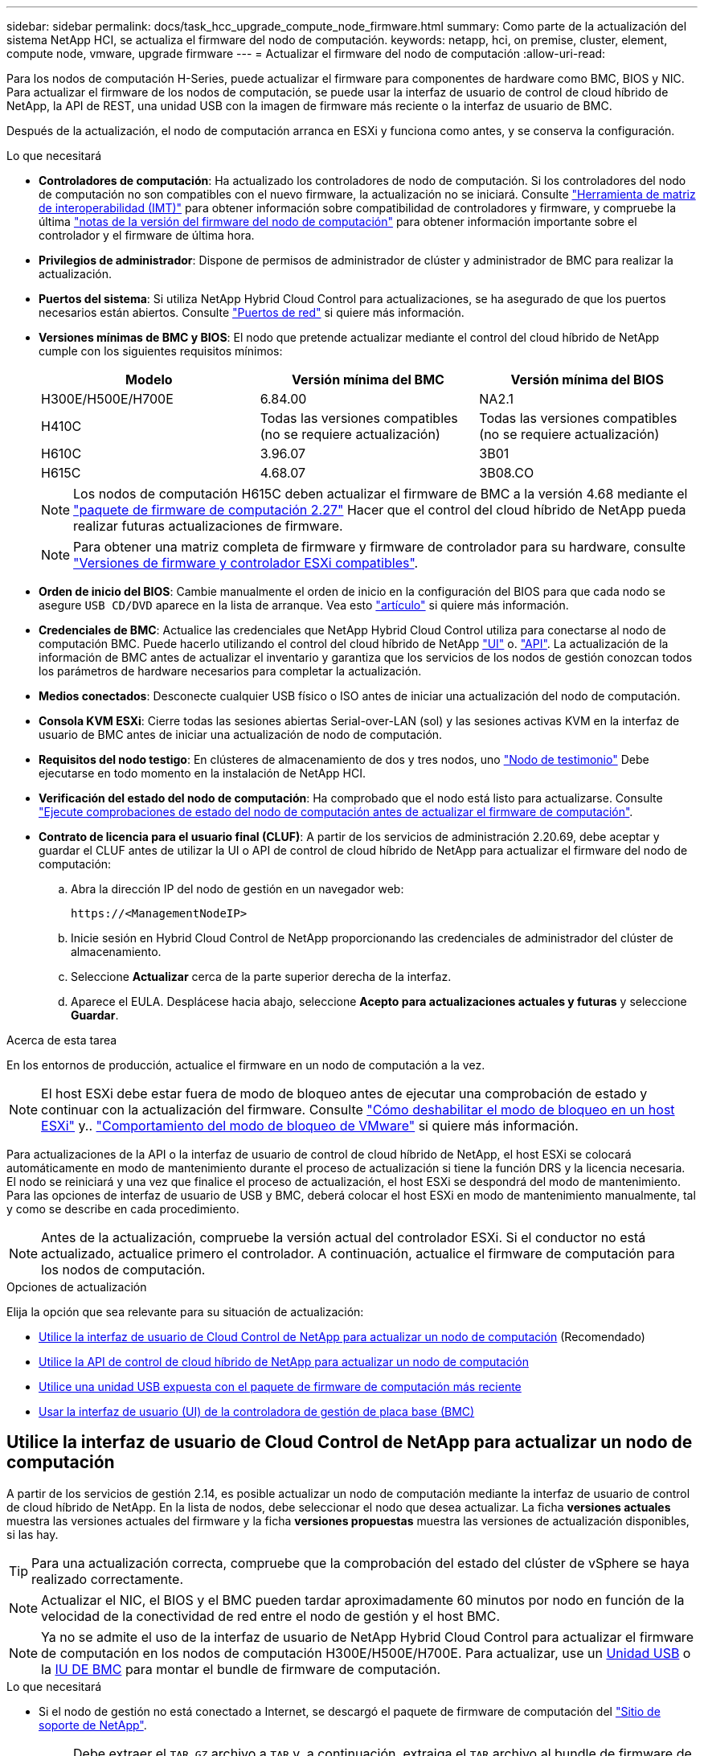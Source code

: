 ---
sidebar: sidebar 
permalink: docs/task_hcc_upgrade_compute_node_firmware.html 
summary: Como parte de la actualización del sistema NetApp HCI, se actualiza el firmware del nodo de computación. 
keywords: netapp, hci, on premise, cluster, element, compute node, vmware, upgrade firmware 
---
= Actualizar el firmware del nodo de computación
:allow-uri-read: 


[role="lead"]
Para los nodos de computación H-Series, puede actualizar el firmware para componentes de hardware como BMC, BIOS y NIC. Para actualizar el firmware de los nodos de computación, se puede usar la interfaz de usuario de control de cloud híbrido de NetApp, la API de REST, una unidad USB con la imagen de firmware más reciente o la interfaz de usuario de BMC.

Después de la actualización, el nodo de computación arranca en ESXi y funciona como antes, y se conserva la configuración.

.Lo que necesitará
* *Controladores de computación*: Ha actualizado los controladores de nodo de computación. Si los controladores del nodo de computación no son compatibles con el nuevo firmware, la actualización no se iniciará. Consulte https://mysupport.netapp.com/matrix["Herramienta de matriz de interoperabilidad (IMT)"^] para obtener información sobre compatibilidad de controladores y firmware, y compruebe la última link:rn_relatedrn.html["notas de la versión del firmware del nodo de computación"] para obtener información importante sobre el controlador y el firmware de última hora.
* *Privilegios de administrador*: Dispone de permisos de administrador de clúster y administrador de BMC para realizar la actualización.
* *Puertos del sistema*: Si utiliza NetApp Hybrid Cloud Control para actualizaciones, se ha asegurado de que los puertos necesarios están abiertos. Consulte link:hci_prereqs_required_network_ports.html["Puertos de red"] si quiere más información.
* *Versiones mínimas de BMC y BIOS*: El nodo que pretende actualizar mediante el control del cloud híbrido de NetApp cumple con los siguientes requisitos mínimos:
+
[cols="3*"]
|===
| Modelo | Versión mínima del BMC | Versión mínima del BIOS 


| H300E/H500E/H700E | 6.84.00 | NA2.1 


| H410C​ | Todas las versiones compatibles (no se requiere actualización)​ | Todas las versiones compatibles (no se requiere actualización)​ 


| H610C​ | 3.96.07​ | 3B01 


| H615C​ | 4.68.07 | 3B08.CO ​ ​ 
|===
+

NOTE: Los nodos de computación H615C deben actualizar el firmware de BMC a la versión 4.68 mediante el link:rn_compute_firmware_2.27.html["paquete de firmware de computación 2.27"] Hacer que el control del cloud híbrido de NetApp pueda realizar futuras actualizaciones de firmware.

+

NOTE: Para obtener una matriz completa de firmware y firmware de controlador para su hardware, consulte link:firmware_driver_versions.html["Versiones de firmware y controlador ESXi compatibles"].

* *Orden de inicio del BIOS*: Cambie manualmente el orden de inicio en la configuración del BIOS para que cada nodo se asegure `USB CD/DVD` aparece en la lista de arranque. Vea esto link:https://kb.netapp.com/Advice_and_Troubleshooting/Hybrid_Cloud_Infrastructure/NetApp_HCI/Known_issues_and_workarounds_for_Compute_Node_upgrades#BootOrder["artículo"^] si quiere más información.
* *Credenciales de BMC*: Actualice las credenciales que NetApp Hybrid Cloud Control utiliza para conectarse al nodo de computación BMC. Puede hacerlo utilizando el control del cloud híbrido de NetApp link:task_hcc_edit_bmc_info.html#use-netapp-hybrid-cloud-control-to-edit-bmc-information["UI"] o. link:task_hcc_edit_bmc_info.html#use-the-rest-api-to-edit-bmc-information["API"]. La actualización de la información de BMC antes de actualizar el inventario y garantiza que los servicios de los nodos de gestión conozcan todos los parámetros de hardware necesarios para completar la actualización.
* *Medios conectados*: Desconecte cualquier USB físico o ISO antes de iniciar una actualización del nodo de computación.
* *Consola KVM ESXi*: Cierre todas las sesiones abiertas Serial-over-LAN (sol) y las sesiones activas KVM en la interfaz de usuario de BMC antes de iniciar una actualización de nodo de computación.
* *Requisitos del nodo testigo*: En clústeres de almacenamiento de dos y tres nodos, uno link:concept_hci_nodes.html["Nodo de testimonio"] Debe ejecutarse en todo momento en la instalación de NetApp HCI.
* *Verificación del estado del nodo de computación*: Ha comprobado que el nodo está listo para actualizarse. Consulte link:task_upgrade_compute_prechecks.html["Ejecute comprobaciones de estado del nodo de computación antes de actualizar el firmware de computación"].
* *Contrato de licencia para el usuario final (CLUF)*: A partir de los servicios de administración 2.20.69, debe aceptar y guardar el CLUF antes de utilizar la UI o API de control de cloud híbrido de NetApp para actualizar el firmware del nodo de computación:
+
.. Abra la dirección IP del nodo de gestión en un navegador web:
+
[listing]
----
https://<ManagementNodeIP>
----
.. Inicie sesión en Hybrid Cloud Control de NetApp proporcionando las credenciales de administrador del clúster de almacenamiento.
.. Seleccione *Actualizar* cerca de la parte superior derecha de la interfaz.
.. Aparece el EULA. Desplácese hacia abajo, seleccione *Acepto para actualizaciones actuales y futuras* y seleccione *Guardar*.




.Acerca de esta tarea
En los entornos de producción, actualice el firmware en un nodo de computación a la vez.


NOTE: El host ESXi debe estar fuera de modo de bloqueo antes de ejecutar una comprobación de estado y continuar con la actualización del firmware. Consulte link:https://kb.netapp.com/Advice_and_Troubleshooting/Hybrid_Cloud_Infrastructure/NetApp_HCI/How_to_disable_lockdown_mode_on_ESXi_host["Cómo deshabilitar el modo de bloqueo en un host ESXi"^] y.. link:https://docs.vmware.com/en/VMware-vSphere/7.0/com.vmware.vsphere.security.doc/GUID-F8F105F7-CF93-46DF-9319-F8991839D265.html["Comportamiento del modo de bloqueo de VMware"^] si quiere más información.

Para actualizaciones de la API o la interfaz de usuario de control de cloud híbrido de NetApp, el host ESXi se colocará automáticamente en modo de mantenimiento durante el proceso de actualización si tiene la función DRS y la licencia necesaria. El nodo se reiniciará y una vez que finalice el proceso de actualización, el host ESXi se despondrá del modo de mantenimiento. Para las opciones de interfaz de usuario de USB y BMC, deberá colocar el host ESXi en modo de mantenimiento manualmente, tal y como se describe en cada procedimiento.


NOTE: Antes de la actualización, compruebe la versión actual del controlador ESXi. Si el conductor no está actualizado, actualice primero el controlador. A continuación, actualice el firmware de computación para los nodos de computación.

.Opciones de actualización
Elija la opción que sea relevante para su situación de actualización:

* <<Utilice la interfaz de usuario de Cloud Control de NetApp para actualizar un nodo de computación>> (Recomendado)
* <<Utilice la API de control de cloud híbrido de NetApp para actualizar un nodo de computación>>
* <<Utilice una unidad USB expuesta con el paquete de firmware de computación más reciente>>
* <<Usar la interfaz de usuario (UI) de la controladora de gestión de placa base (BMC)>>




== Utilice la interfaz de usuario de Cloud Control de NetApp para actualizar un nodo de computación

A partir de los servicios de gestión 2.14, es posible actualizar un nodo de computación mediante la interfaz de usuario de control de cloud híbrido de NetApp. En la lista de nodos, debe seleccionar el nodo que desea actualizar. La ficha *versiones actuales* muestra las versiones actuales del firmware y la ficha *versiones propuestas* muestra las versiones de actualización disponibles, si las hay.


TIP: Para una actualización correcta, compruebe que la comprobación del estado del clúster de vSphere se haya realizado correctamente.


NOTE: Actualizar el NIC, el BIOS y el BMC pueden tardar aproximadamente 60 minutos por nodo en función de la velocidad de la conectividad de red entre el nodo de gestión y el host BMC.


NOTE: Ya no se admite el uso de la interfaz de usuario de NetApp Hybrid Cloud Control para actualizar el firmware de computación en los nodos de computación H300E/H500E/H700E. Para actualizar, use un <<manual_method_USB,Unidad USB>> o la <<manual_method_BMC,IU DE BMC>> para montar el bundle de firmware de computación.

.Lo que necesitará
* Si el nodo de gestión no está conectado a Internet, se descargó el paquete de firmware de computación del https://mysupport.netapp.com/site/products/all/details/netapp-hci/downloads-tab/download/62542/Compute_Firmware_Bundle["Sitio de soporte de NetApp"^].
+

NOTE: Debe extraer el `TAR.GZ` archivo a `TAR` y, a continuación, extraiga el `TAR` archivo al bundle de firmware de computación.



.Pasos
. Abra la dirección IP del nodo de gestión en un navegador web:
+
[listing]
----
https://<ManagementNodeIP>
----
. Inicie sesión en Hybrid Cloud Control de NetApp proporcionando las credenciales de administrador del clúster de almacenamiento.
. Seleccione *Actualizar* cerca de la parte superior derecha de la interfaz.
. En la página *actualizaciones*, seleccione *firmware de computación*.
. Seleccione el clúster que desea actualizar.
+
Verá los nodos del clúster junto con las versiones de firmware actuales y las versiones más recientes, si están disponibles para su actualización.

. Seleccione *examinar* para cargar el paquete de firmware de computación que descargó de https://mysupport.netapp.com/site/products/all/details/netapp-hci/downloads-tab["Sitio de soporte de NetApp"^].
. Espere a que finalice la carga. Una barra de progreso muestra el estado de la carga.
+

TIP: La carga del archivo se realizará en segundo plano si se desplaza fuera de la ventana del explorador.

+
Se muestra un mensaje en pantalla después de que el archivo se haya cargado y validado correctamente. La validación puede tardar varios minutos.

. Seleccione el bundle de firmware de computación.
. Seleccione *Iniciar actualización*.
+
Después de seleccionar *Iniciar actualización*, la ventana muestra comprobaciones de estado fallidas, si las hay.

+

CAUTION: La actualización no se puede pausar una vez que se inicia. El firmware se actualizará secuencialmente en el siguiente orden: NIC, BIOS y BMC. No inicie sesión en la interfaz de usuario del BMC durante la actualización. Al iniciar sesión en el BMC se finaliza la sesión de control de nube híbrida en serie en LAN (sol) que supervisa el proceso de actualización.

. Si las comprobaciones de estado del clúster o del nodo pasan con advertencias, pero sin fallos críticos, verá *preparado para actualizarse*. Seleccione *Actualizar nodo*.
+

NOTE: Mientras la actualización está en curso, puede salir de la página y volver a ella más tarde para continuar supervisando el progreso. Durante la actualización, la interfaz de usuario muestra varios mensajes acerca del estado de la actualización.

+

CAUTION: Al actualizar el firmware en los nodos de computación H610C y H615C, no abra la consola de serie en LAN (sol) a través de la interfaz de usuario web de BMC. Esto puede provocar un error en la actualización.

+
La interfaz de usuario muestra un mensaje una vez completada la actualización. Es posible descargar registros una vez completada la actualización. Para obtener más información sobre los distintos cambios de estado de actualización, consulte <<Cambios de estado de actualización>>.




TIP: Si se produce un fallo durante la actualización, el control de cloud híbrido de NetApp reinicia el nodo, lo desconecta del modo de mantenimiento y muestra el estado del fallo con un enlace al registro de errores. Puede descargar el registro de errores, que contiene instrucciones específicas o vínculos a artículos de la base de conocimientos, para diagnosticar y corregir cualquier problema. Para obtener información adicional sobre los problemas de actualización del firmware de los nodos de computación mediante el control de cloud híbrido de NetApp, consulte este tema link:https://kb.netapp.com/Advice_and_Troubleshooting/Hybrid_Cloud_Infrastructure/NetApp_HCI/Known_issues_and_workarounds_for_Compute_Node_upgrades["KB"^] artículo.



=== Cambios de estado de actualización

A continuación, se muestran los distintos estados que la interfaz de usuario muestra antes, durante y después del proceso de actualización:

[cols="2*"]
|===
| Estado de actualización | Descripción 


| Nodo con errores una o varias comprobaciones de estado. Expanda para ver los detalles. | Error en una o más comprobaciones del estado. 


| Error | Se produjo un error durante la actualización. Puede descargar el registro de errores y enviarlo al soporte de NetApp. 


| No se puede detectar | Este estado se muestra si el control de cloud híbrido de NetApp no puede consultar el nodo de computación cuando el activo de nodo de computación no tiene la etiqueta de hardware. 


| Listo para actualizarse. | Todas las comprobaciones de estado se han pasado correctamente y el nodo está listo para actualizarse. 


| Se produjo un error durante la actualización. | La actualización genera esta notificación cuando se produce un error grave. Descargue los registros seleccionando el enlace *Descargar registros* para ayudar a resolver el error. Puede intentar actualizar de nuevo después de resolver el error. 


| La actualización del nodo está en curso. | La actualización está en curso. Una barra de progreso muestra el estado de la actualización. 
|===


== Utilice la API de control de cloud híbrido de NetApp para actualizar un nodo de computación

Puede utilizar las API para actualizar cada nodo de computación en un clúster a la versión de firmware más reciente. Puede utilizar una herramienta de automatización que prefiera para ejecutar las API. El flujo de trabajo de API que se documenta aquí, utiliza la interfaz de usuario de API DE REST disponible en el nodo de gestión como ejemplo.


NOTE: Ya no se admite el uso de la interfaz de usuario de NetApp Hybrid Cloud Control para actualizar el firmware de computación en los nodos de computación H300E/H500E/H700E. Para actualizar, use un <<manual_method_USB,Unidad USB>> o la <<manual_method_BMC,IU DE BMC>> para montar el bundle de firmware de computación.

.Lo que necesitará
Los activos de nodos de computación, incluidos los activos de hardware y vCenter, deben conocer los activos de los nodos de gestión. Puede usar las API del servicio de inventario para verificar activos (`https://<ManagementNodeIP>/inventory/1/`).

.Pasos
. Vaya al software NetApp HCI https://mysupport.netapp.com/site/products/all/details/netapp-hci/downloads-tab/download/62542/Compute_Firmware_Bundle["descargue la página"^] y descargue el paquete de firmware de computación más reciente en un dispositivo al que se pueda acceder el nodo de gestión.
. Cargue el paquete de firmware de computación en el nodo de gestión:
+
.. Abra la interfaz de usuario de LA API DE REST del nodo de gestión en el nodo de gestión:
+
[listing]
----
https://<ManagementNodeIP>/package-repository/1/
----
.. Seleccione *autorizar* y complete lo siguiente:
+
... Introduzca el nombre de usuario y la contraseña del clúster.
... Introduzca el ID de cliente as `mnode-client`.
... Seleccione *autorizar* para iniciar una sesión.
... Cierre la ventana de autorización.


.. En la interfaz de usuario DE LA API DE REST, seleccione *POST /packages*.
.. Seleccione *probar*.
.. Seleccione *Browse* y seleccione el paquete de firmware de computación.
.. Seleccione *Ejecutar* para iniciar la carga.
.. En la respuesta, copie y guarde el ID de bundle de firmware de computación (`"id"`) para usar en un paso posterior.


. Compruebe el estado de la carga.
+
.. En la interfaz de usuario de la API DE REST, seleccione *GET​ /packages​/{id}​/status*.
.. Seleccione *probar*.
.. Introduzca el ID del paquete de firmware de computación que copió en el paso anterior en *id*.
.. Seleccione *Ejecutar* para iniciar la solicitud de estado.
+
La respuesta indica `state` como `SUCCESS` cuando finalice.

.. En la respuesta, copie y guarde el nombre de paquete de firmware de computación (`"name"`) y la versión (`"version"`) para usar en un paso posterior.


. Busque el ID de controladora de computación y el ID de hardware de nodos para el nodo que planea actualizar:
+
.. Abra la interfaz de usuario de la API DE REST del servicio de inventario en el nodo de gestión:
+
[listing]
----
https://<ManagementNodeIP>/inventory/1/
----
.. Seleccione *autorizar* y complete lo siguiente:
+
... Introduzca el nombre de usuario y la contraseña del clúster.
... Introduzca el ID de cliente as `mnode-client`.
... Seleccione *autorizar* para iniciar una sesión.
... Cierre la ventana de autorización.


.. En la interfaz de usuario DE LA API DE REST, seleccione *GET /Installations*.
.. Seleccione *probar*.
.. Seleccione *Ejecutar*.
.. Desde la respuesta, copie el ID del activo de instalación (`"id"`).
.. En la interfaz de usuario DE LA API DE REST, seleccione *GET /Installations/{id}*.
.. Seleccione *probar*.
.. Pegue el ID de activo de instalación en el campo *id*.
.. Seleccione *Ejecutar*.
.. En la respuesta, copie y guarde el ID de controladora del clúster (`"controllerId"`)Y el ID de hardware del nodo (`"hardwareId"`) para usar en un paso posterior:
+
[listing, subs="+quotes"]
----
"compute": {
  "errors": [],
  "inventory": {
    "clusters": [
      {
        "clusterId": "Test-1B",
        *"controllerId": "a1b23456-c1d2-11e1-1234-a12bcdef123a",*
----
+
[listing, subs="+quotes"]
----
"nodes": [
  {
    "bmcDetails": {
      "bmcAddress": "10.111.0.111",
      "credentialsAvailable": true,
      "credentialsValidated": true
    },
    "chassisSerialNumber": "111930011231",
    "chassisSlot": "D",
    *"hardwareId": "123a4567-01b1-1243-a12b-11ab11ab0a15",*
    "hardwareTag": "00000000-0000-0000-0000-ab1c2de34f5g",
    "id": "e1111d10-1a1a-12d7-1a23-ab1cde23456f",
    "model": "H410C",
----


. Ejecute la actualización de firmware del nodo de computación:
+
.. Abra la interfaz de usuario de API DE REST del servicio de hardware en el nodo de gestión:
+
[listing]
----
https://<ManagementNodeIP>/hardware/2/
----
.. Seleccione *autorizar* y complete lo siguiente:
+
... Introduzca el nombre de usuario y la contraseña del clúster.
... Introduzca el ID de cliente as `mnode-client`.
... Seleccione *autorizar* para iniciar una sesión.
... Cierre la ventana de autorización.


.. Seleccione *POST /Nodes/{hardware_id}/upgrades*.
.. Seleccione *probar*.
.. Introduzca el identificador de activo del host de hardware (`"hardwareId"` guardado de un paso anterior) en el campo parámetro.
.. Haga lo siguiente con los valores de carga útil:
+
... Conserve los valores `"force": false` y.. `"maintenanceMode": true"` De modo que las comprobaciones de estado se realizan en el nodo y el host ESXi se establece en modo de mantenimiento.
... Introduzca el ID de controladora del clúster (`"controllerId"` guardado de un paso anterior).
... Introduzca el nombre y la versión de paquete de firmware de computación que guardó en el paso anterior.
+
[listing]
----
{
  "config": {
    "force": false,
    "maintenanceMode": true
  },
  "controllerId": "a1b23456-c1d2-11e1-1234-a12bcdef123a",
  "packageName": "compute-firmware-12.2.109",
  "packageVersion": "12.2.109"
}
----


.. Seleccione *Ejecutar* para iniciar la actualización.
+

CAUTION: La actualización no se puede pausar una vez que se inicia. El firmware se actualizará secuencialmente en el siguiente orden: NIC, BIOS y BMC. No inicie sesión en la interfaz de usuario del BMC durante la actualización. Al iniciar sesión en el BMC se finaliza la sesión de control de nube híbrida en serie en LAN (sol) que supervisa el proceso de actualización.

.. Copie el ID de tarea de actualización que forma parte del enlace de recurso (`"resourceLink"`) URL en la respuesta.


. Verifique el progreso y los resultados de la actualización:
+
.. Seleccione *GET /task/{task_id}/logs*.
.. Seleccione *probar*.
.. Introduzca el ID de tarea desde el paso anterior en *Task_ID*.
.. Seleccione *Ejecutar*.
.. Realice una de las siguientes acciones si existen problemas o requisitos especiales durante la actualización:
+
[cols="2*"]
|===
| Opción | Pasos 


| Debe corregir los problemas de estado del clúster debido a `failedHealthChecks` mensaje en el cuerpo de respuesta.  a| 
... Vaya al artículo de la base de conocimientos específico indicado para cada problema o realice la solución especificada.
... Si se especifica un KB, complete el proceso descrito en el artículo de la base de conocimientos correspondiente.
... Después de resolver los problemas del clúster, vuelva a autenticarse si es necesario y seleccione *POST /Nodes/{hardware_id}/upgrades*.
... Repita los pasos descritos anteriormente en el paso de actualización.




| Error en la actualización. Los pasos de mitigación no se enumeran en el registro de actualización.  a| 
... Vea esto https://kb.netapp.com/Advice_and_Troubleshooting/Hybrid_Cloud_Infrastructure/NetApp_HCI/Known_issues_and_workarounds_for_Compute_Node_upgrades["Artículo de base de conocimientos"^] (se requiere inicio de sesión).


|===
.. Ejecute la API *GET ​/Task/{task_id}/logs* varias veces, según sea necesario, hasta que el proceso se complete.
+
Durante la actualización, el `status` lo que indica `running` si no se encuentra ningún error. A medida que se termina cada paso, el `status` el valor cambia a. `completed`.

+
La actualización ha finalizado correctamente cuando el estado de cada paso es `completed` y la `percentageCompleted` el valor es `100`.



. (Opcional) confirme las versiones de firmware actualizadas para cada componente:
+
.. Abra la interfaz de usuario de API DE REST del servicio de hardware en el nodo de gestión:
+
[listing]
----
https://<ManagementNodeIP>/hardware/2/
----
.. Seleccione *autorizar* y complete lo siguiente:
+
... Introduzca el nombre de usuario y la contraseña del clúster.
... Introduzca el ID de cliente as `mnode-client`.
... Seleccione *autorizar* para iniciar una sesión.
... Cierre la ventana de autorización.


.. En la interfaz de usuario de LA API DE REST, seleccione *GET ​/nodes​/{hardware_id}​/upgrades*.
.. (Opcional) Introduzca los parámetros de fecha y estado para filtrar los resultados.
.. Introduzca el identificador de activo del host de hardware (`"hardwareId"` guardado de un paso anterior) en el campo parámetro.
.. Seleccione *probar*.
.. Seleccione *Ejecutar*.
.. Verifique en la respuesta que el firmware de todos los componentes se ha actualizado correctamente de la versión anterior al firmware más reciente.






== Utilice una unidad USB expuesta con el paquete de firmware de computación más reciente

Puede insertar una unidad USB con el paquete de firmware de computación más reciente descargado en un puerto USB del nodo de computación. Como alternativa al uso del método de unidad de memoria USB descrito en este procedimiento, puede montar el paquete de firmware de computación en el nodo de computación utilizando la opción *CD/DVD* virtual en la consola virtual en la interfaz del controlador de administración de la placa base (BMC). El método BMC tarda considerablemente más que el método USB de la unidad de memoria USB. Asegúrese de que su estación de trabajo o servidor tiene el ancho de banda de red necesario y de que la sesión del explorador con el BMC no agota el tiempo de espera.

.Lo que necesitará
* Si el nodo de gestión no está conectado a Internet, se descargó el paquete de firmware de computación del https://mysupport.netapp.com/site/products/all/details/netapp-hci/downloads-tab/download/62542/Compute_Firmware_Bundle["Sitio de soporte de NetApp"^].
+

NOTE: Debe extraer el `TAR.GZ` archivo a `TAR` y, a continuación, extraiga el `TAR` archivo al bundle de firmware de computación.



.Pasos
. Utilice la utilidad etcher para actualizar el paquete de firmware de computación a una unidad USB.
. Coloque el nodo de computación en modo de mantenimiento mediante VMware vCenter y evacue todas las máquinas virtuales del host.
+

NOTE: Si está habilitado el programador de recursos distribuidos de VMware (DRS) en el clúster (este es el valor predeterminado en las instalaciones de NetApp HCI), las máquinas virtuales se migrarán automáticamente a otros nodos del clúster.

. Inserte la unidad de almacenamiento USB en un puerto USB del nodo de computación y reinicie el nodo de computación mediante VMware vCenter.
. Durante EL CICLO POSTERIOR del nodo de computación, pulse *F11* para abrir Boot Manager. Es posible que tenga que pulsar *F11* varias veces en sucesión rápida. Puede realizar esta operación conectando un vídeo/teclado o utilizando la consola de `BMC`.
. Seleccione *One Shot* > *USB Flash Drive* en el menú que aparece. Si la unidad USB en miniatura no aparece en el menú, compruebe que la unidad flash USB forma parte del orden de inicio anterior del BIOS del sistema.
. Pulse *Intro* para iniciar el sistema desde la unidad de memoria USB. Comienza el proceso de flash del firmware.
+
Una vez que se completa la actualización del firmware y el nodo se reinicia, es posible que ESXi demore unos minutos en iniciarse.

. Una vez completado el reinicio, salga del modo de mantenimiento en el nodo de computación actualizado mediante vCenter.
. Extraiga la unidad flash USB del nodo de computación actualizado.
. Repita esta tarea para otros nodos de computación del clúster ESXi hasta que se actualicen todos los nodos de computación.




== Usar la interfaz de usuario (UI) de la controladora de gestión de placa base (BMC)

Debe realizar los pasos secuenciales para cargar el paquete de firmware de computación y reiniciar el nodo en el bundle de firmware de computación a fin de garantizar que la actualización se realice correctamente. El paquete de firmware de computación debe estar ubicado en el sistema o la máquina virtual (VM) donde se aloja el explorador web. Verifique que se haya descargado el bundle de firmware de computación antes de iniciar el proceso.


TIP: Se recomienda tener el sistema o la máquina virtual y el nodo en la misma red.


NOTE: La actualización a través de la interfaz de usuario de BMC tarda entre 25 y 30 minutos aproximadamente.

* <<Actualice el firmware en los nodos H410C y H300E/H500E/H700E>>
* <<Actualice el firmware en los nodos H610C/H615C>>




=== Actualice el firmware en los nodos H410C y H300E/H500E/H700E

Si su nodo forma parte de un clúster, debe colocar el nodo en modo de mantenimiento antes de la actualización y sacarlo del modo de mantenimiento después de la actualización.


TIP: Ignore el siguiente mensaje informativo que se muestra durante el proceso: `Untrusty Debug Firmware Key is used, SecureFlash is currently in Debug Mode`

.Pasos
. Si su nodo forma parte de un clúster, colóquelo en el modo de mantenimiento de la manera siguiente. Si no es así, vaya al paso 2.
+
.. Inicie sesión en el cliente web de VMware vCenter.
.. Haga clic con el botón derecho del ratón en el nombre del host (nodo de computación) y seleccione *modo de mantenimiento > Entrar en modo de mantenimiento*.
.. Seleccione *OK*. Las máquinas virtuales del host se migrarán a otro host disponible. La migración de equipos virtuales puede llevar tiempo, en función del número de equipos virtuales que se deban migrar.
+

CAUTION: Asegúrese de que todas las máquinas virtuales del host estén migradas antes de continuar.



. Vaya a la interfaz de usuario del BMC, `https://BMCIP/#login`, Donde BMCIP es la dirección IP del BMC.
. Inicie sesión con sus credenciales.
. Seleccione *Control remoto > Redirección de consola*.
. Seleccione *Iniciar consola*.
+

NOTE: Es posible que tenga que instalar Java o actualizarlo.

. Cuando se abra la consola, seleccione *Medios virtuales > almacenamiento virtual*.
. En la pantalla *almacenamiento virtual*, seleccione *Tipo de unidad lógica* y seleccione *Archivo ISO*.
+
image:BIOS_H410C_iso.png["Muestra la ruta de navegación para seleccionar el archivo de bundle de firmware de computación."]

. Seleccione *Abrir imagen* para buscar la carpeta donde descargó el archivo del paquete de firmware de computación y seleccionar el archivo del paquete de firmware de computación.
. Seleccione *Plug in*.
. Cuando se muestra el estado de la conexión `Device#: VM Plug-in OK!!`, Seleccione *Aceptar*.
. Reinicie el nodo pulsando *F12* y seleccionando *Reiniciar* o seleccionando *Control de energía > Configurar reinicio de energía*.
. Durante el reinicio, pulse *F11* para seleccionar las opciones de inicio y cargar el paquete de firmware de computación. Es posible que tenga que pulsar F11 varias veces antes de que aparezca el menú de inicio.
+
Verá la siguiente pantalla:

+
image:boot_option_iso_h410c.png["Muestra la pantalla a la que se inicia la ISO virtual."]

. En la pantalla anterior, pulse *Intro*. Dependiendo de la red, puede que tarde unos minutos después de pulsar *Intro* para que comience la actualización.
+

NOTE: Algunas de las actualizaciones del firmware podrían provocar que la consola se desconectara y/o provocarán la desconexión de la sesión en el BMC. Puede volver a iniciar sesión en el BMC, sin embargo, es posible que algunos servicios, como la consola, no estén disponibles debido a las actualizaciones del firmware. Una vez que hayan completado las actualizaciones, el nodo realizará un reinicio en frío, que puede tardar aproximadamente cinco minutos.

. Vuelva a iniciar sesión en la interfaz de usuario del BMC y seleccione *sistema* para verificar la versión del BIOS y el tiempo de compilación después de iniciar el sistema operativo. Si la actualización se completó correctamente, verá las nuevas versiones de BIOS y BMC.
+

NOTE: La versión del BIOS no mostrará la versión actualizada hasta que el nodo haya terminado de arrancarse por completo.

. Si el nodo forma parte de un clúster, complete los pasos a continuación. Si se trata de un nodo independiente, no se necesita realizar ninguna otra acción.
+
.. Inicie sesión en el cliente web de VMware vCenter.
.. Saque el host del modo de mantenimiento. Esto podría mostrar un indicador rojo desconectado. Espere a que se borren todos los Estados.
.. Encienda cualquiera de las máquinas virtuales restantes que se hayan apagado.






=== Actualice el firmware en los nodos H610C/H615C

Los pasos varían en función de si el nodo es independiente o forma parte de un clúster. El procedimiento puede tardar aproximadamente 25 minutos e incluye apagar el nodo, cargar el bundle de firmware de computación, actualizar los dispositivos y volver a encender el nodo después de la actualización.

.Pasos
. Si su nodo forma parte de un clúster, colóquelo en el modo de mantenimiento de la manera siguiente. Si no es así, vaya al paso 2.
+
.. Inicie sesión en el cliente web de VMware vCenter.
.. Haga clic con el botón derecho del ratón en el nombre del host (nodo de computación) y seleccione *modo de mantenimiento > Entrar en modo de mantenimiento*.
.. Seleccione *OK*. Las máquinas virtuales del host se migrarán a otro host disponible. La migración de equipos virtuales puede llevar tiempo, en función del número de equipos virtuales que se deban migrar.
+

CAUTION: Asegúrese de que todas las máquinas virtuales del host estén migradas antes de continuar.



. Vaya a la interfaz de usuario del BMC, `https://BMCIP/#login`, Donde BMC IP es la dirección IP del BMC.
. Inicie sesión con sus credenciales.
. Seleccione *Control remoto > Iniciar KVM (Java)*.
. En la ventana de la consola, seleccione *Media > Virtual Media Wizard*.
+
image::bmc_wizard.gif[Inicie el Asistente para medios virtuales desde la interfaz de usuario de BMC.]

. Seleccione *Browse* y seleccione el firmware de computación `.iso` archivo.
. Seleccione *conectar*. Se muestra una ventana emergente que indica que se ha realizado correctamente, junto con la ruta y el dispositivo que se muestra en la parte inferior. Puede cerrar la ventana *Medios virtuales*.
+
image::virtual_med_popup.gif[Ventana emergente que muestra la carga ISO correcta.]

. Reinicie el nodo pulsando *F12* y seleccionando *Reiniciar* o seleccionando *Control de energía > Configurar reinicio de energía*.
. Durante el reinicio, pulse *F11* para seleccionar las opciones de inicio y cargar el paquete de firmware de computación.
. Seleccione *AMI Virtual CDROM* de la lista que se muestra y seleccione *Intro*. Si no ve el CDROM virtual de AMI en la lista, vaya al BIOS y active el CDROM en la lista de inicio. El nodo se reiniciará después de guardar. Durante el reinicio, pulse *F11*.
+
image::boot_device.gif[Muestra la ventana en la que puede seleccionar el dispositivo de inicio.]

. En la pantalla que aparece, seleccione *Intro*.
+

NOTE: Algunas de las actualizaciones del firmware podrían provocar que la consola se desconectara y/o provocarán la desconexión de la sesión en el BMC. Puede volver a iniciar sesión en el BMC, sin embargo, es posible que algunos servicios, como la consola, no estén disponibles debido a las actualizaciones del firmware. Una vez que hayan completado las actualizaciones, el nodo realizará un reinicio en frío, que puede tardar aproximadamente cinco minutos.

. Si se desconecta de la consola, seleccione *Control remoto* y seleccione *Iniciar KVM* o *Iniciar KVM (Java)* para volver a conectarse y verificar cuando el nodo haya terminado de arrancar de nuevo. Es posible que necesite volver a conectar varios para verificar que el nodo se haya iniciado correctamente.
+

CAUTION: Durante el proceso de encendido, durante aproximadamente cinco minutos, la consola KVM muestra *sin señal*.

. Después de encender el nodo, seleccione *Panel > Información del dispositivo > más información* para verificar las versiones del BIOS y del BMC. Se muestran las versiones actualizadas de BIOS y BMC. No se mostrará la versión actualizada del BIOS hasta que el nodo se haya iniciado completamente.
. Si colocó el nodo en modo de mantenimiento, después de que el nodo arranca en ESXi, haga clic con el botón derecho en el nombre del host (nodo de computación) y seleccione *modo de mantenimiento > salir del modo de mantenimiento* y migre las máquinas virtuales de nuevo al host.
. En vCenter, con el nombre de host seleccionado, configure y verifique la versión de BIOS.




== Obtenga más información

* https://docs.netapp.com/us-en/vcp/index.html["Plugin de NetApp Element para vCenter Server"^]
* https://www.netapp.com/hybrid-cloud/hci-documentation/["Página de recursos de NetApp HCI"^]

